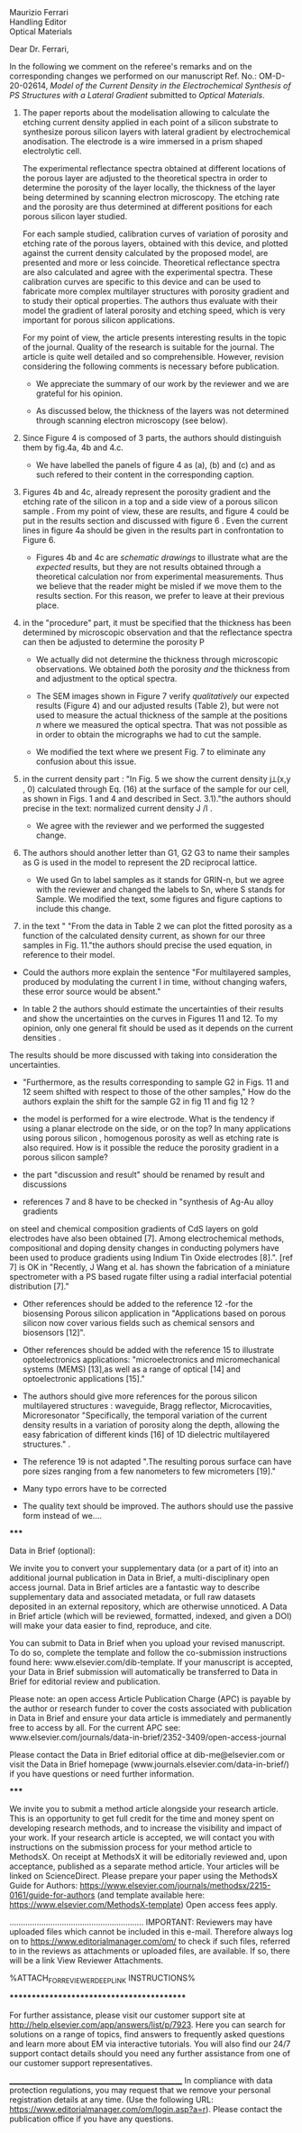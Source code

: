 #+OPTIONS: toc:nil
#+LATEX_HEADER: \usepackage{bm}

#+begin_verse
Maurizio Ferrari
Handling Editor
Optical Materials
#+end_verse


Dear Dr. Ferrari,

In the following we comment on the referee's remarks and on the
corresponding changes we performed on our manuscript Ref. No.:  OM-D-20-02614,
/Model of the Current Density in the Electrochemical Synthesis of PS/
/Structures with a Lateral Gradient/ submitted to /Optical Materials/.

1. The paper reports about the modelisation allowing to calculate the
   etching current density applied in each point of a silicon
   substrate to synthesize porous silicon layers with lateral gradient
   by electrochemical anodisation. The electrode is a wire immersed in
   a prism shaped electrolytic cell.

   The experimental reflectance spectra obtained at different
   locations of the porous layer are adjusted to the theoretical
   spectra in order to determine the porosity of the layer locally,
   the thickness of the layer being determined by scanning electron
   microscopy. The etching rate and the porosity are thus determined
   at different positions for each porous silicon layer studied.

   For each sample studied, calibration curves of variation of
   porosity and etching rate of the porous layers, obtained with this
   device, and plotted against the current density calculated by the
   proposed model, are presented and more or less
   coincide. Theoretical reflectance spectra are also calculated and
   agree with the experimental spectra. These calibration curves are
   specific to this device and can be used to fabricate more complex
   multilayer structures with porosity gradient and to study their
   optical properties.  The authors thus evaluate with their model the
   gradient of lateral porosity and etching speed, which is very
   important for porous silicon applications.


   For my point of view, the article presents interesting results in
   the topic of the journal. Quality of the research is suitable for the
   journal. The article is quite well detailed and so
   comprehensible. However, revision considering the following comments
   is necessary before publication.

   - We appreciate the summary of our work by the reviewer and we are
     grateful for his opinion.

   - As discussed below, the thickness of the layers was not
     determined through scanning electron microscopy (see below).

1. Since Figure 4 is composed of 3 parts, the authors should
   distinguish them by fig.4a, 4b and 4.c.

   - We have labelled the panels of figure 4 as (a), (b) and (c) and
     as such refered to their content in the corresponding caption.

2. Figures 4b and 4c, already represent the porosity gradient and the
   etching rate of the silicon in a top and a side view of a porous
   silicon sample . From my point of view, these are results, and
   figure 4 could be put in the results section and discussed with
   figure 6 . Even the current lines in figure 4a should be given in
   the results part in confrontation to Figure 6.

   - Figures 4b and 4c are /schematic drawings/ to illustrate what are
     the /expected/ results, but they are not results obtained through
     a theoretical calculation nor from experimental
     measurements. Thus we believe that the reader might be misled if
     we move them to the results section. For this reason, we prefer
     to leave at their previous place.

3. in the "procedure" part, it must be specified that the thickness
   has been determined by microscopic observation and that the
   reflectance spectra can then be adjusted to determine the porosity
   P

   - We actually did not determine the thickness through microscopic
     observations. We obtained /both/ the porosity /and/ the thickness
     from and adjustment to the optical spectra.

   - The SEM images shown in Figure 7 verify /qualitatively/ our
     expected results (Figure 4) and our adjusted results (Table 2),
     but were not used to measure the actual thickness of the
     sample at the positions $n$ where we measured the optical
     spectra. That was not possible as in order to obtain the
     micrographs we had to cut the sample.

   - We modified the text where we present Fig. 7 to eliminate any
     confusion about this issue.

4. in the current density part : "In Fig. 5 we show the current
   density j⟂(x,y , 0) calculated through Eq. (16) at the surface of
   the sample for our cell, as shown in Figs. 1 and 4 and described in
   Sect. 3.1)."the authors should precise in the text: normalized
   current density J /I .

   - We agree with the reviewer and we performed the suggested change.

5. The authors should another letter than G1, G2 G3 to name their
   samples as G is used in the model to represent the 2D reciprocal
   lattice.

   - We used Gn to label samples as it stands for GRIN-n, but we agree
     with the reviewer and changed the labels to Sn, where S stands
     for Sample. We modified the text, some figures and figure
     captions to include this change.

6. in the text " "From the data in Table 2 we can plot the fitted porosity as a function of the calculated density current, as shown for our three samples in Fig. 11."the authors should precise the used equation, in reference to their model.

- Could the authors more explain the sentence "For multilayered samples, produced by modulating the current I in time, without changing wafers, these error source would be absent."

-	In table 2 the authors should estimate the uncertainties of their results and show the uncertainties on the curves in Figures 11 and 12. To my opinion, only one general fit should be used as  it depends on the current densities .
The results should be more discussed with taking into consideration the uncertainties.

- "Furthermore, as the results corresponding to sample G2 in Figs. 11 and 12 seem shifted with respect to those of the other samples," How do the authors explain the shift for the sample G2 in fig 11 and fig 12 ?

- the model is performed for a wire electrode. What is the tendency if using a planar electrode on the side, or on the top?
	In many applications using porous silicon , homogenous porosity as well as etching rate is also required.
	 How is it possible the reduce the porosity gradient in a porous silicon  sample?

- the part "discussion and result" should be renamed by result and discussions

- references 7 and 8 have to be checked in "synthesis of Ag-Au alloy gradients
on steel and chemical composition gradients of CdS layers on gold electrodes have also been obtained [7]. Among electrochemical methods, compositional and doping density changes in conducting polymers have been used to produce gradients using Indium Tin Oxide electrodes [8].". [ref 7] is OK in "Recently, J Wang et al. has shown the fabrication of a miniature spectrometer with a PS based rugate filter using a radial interfacial potential distribution [7]."

- Other references should be added to the reference  12 -for the biosensing Porous silicon application in "Applications based on porous silicon now cover various fields such as chemical sensors and biosensors [12]".

- Other references should be added with the reference 15 to illustrate optoelectronics applications: "microelectronics and micromechanical systems (MEMS) [13],as well as a range of optical [14] and optoelectronic applications [15]."

- The authors should give more references for the porous silicon multilayered structures : waveguide, Bragg reflector, Microcavities, Microresonator  "Specifically, the temporal variation of the current density results in a variation of porosity along the depth, allowing the easy fabrication of different kinds [16] of 1D dielectric multilayered structures." .

- The reference 19 is not adapted ".The resulting porous surface can have pore sizes ranging from a few nanometers to few micrometers [19]."

- Many typo errors have to be corrected

-	The quality text should be improved. The authors should use the passive form instead of we….


*****

Data in Brief (optional):

We invite you to convert your supplementary data (or a part of it) into an additional journal publication in Data in Brief, a multi-disciplinary open access journal. Data in Brief articles are a fantastic way to describe supplementary data and associated metadata, or full raw datasets deposited in an external repository, which are otherwise unnoticed. A Data in Brief article (which will be reviewed, formatted, indexed, and given a DOI) will make your data easier to find, reproduce, and cite.


You can submit to Data in Brief when you upload your revised manuscript. To do so, complete the template and follow the co-submission instructions found here: www.elsevier.com/dib-template. If your manuscript is accepted, your Data in Brief submission will automatically be transferred to Data in Brief for editorial review and publication.


Please note: an open access Article Publication Charge (APC) is payable by the author or research funder to cover the costs associated with publication in Data in Brief and ensure your data article is immediately and permanently free to access by all. For the current APC see: www.elsevier.com/journals/data-in-brief/2352-3409/open-access-journal

Please contact the Data in Brief editorial office at dib-me@elsevier.com or visit the Data in Brief homepage (www.journals.elsevier.com/data-in-brief/) if you have questions or need further information.


*****

We invite you to submit a method article alongside your research article. This is an opportunity to get full credit for the time and money spent on developing research methods, and to increase the visibility and impact of your work. If your research article is accepted, we will contact you with instructions on the submission process for your method article to MethodsX. On receipt at MethodsX it will be editorially reviewed and, upon acceptance, published as a separate method article. Your articles will be linked on ScienceDirect.  Please prepare your paper using the MethodsX Guide for Authors: https://www.elsevier.com/journals/methodsx/2215-0161/guide-for-authors  (and template available here: https://www.elsevier.com/MethodsX-template) Open access fees apply.



...........................................................
IMPORTANT: Reviewers may have uploaded files which cannot be included in this e-mail. Therefore always log on to https://www.editorialmanager.com/om/ to check if such files, referred to in the reviews as attachments or uploaded files, are available. If so, there will be a link View Reviewer Attachments.

%ATTACH_FOR_REVIEWER_DEEP_LINK INSTRUCTIONS%





******************************************


For further assistance, please visit our customer support site at http://help.elsevier.com/app/answers/list/p/7923. Here you can search for solutions on a range of topics, find answers to frequently asked questions and learn more about EM via interactive tutorials. You will also find our 24/7 support contact details should you need any further assistance from one of our customer support representatives.

__________________________________________________
In compliance with data protection regulations, you may request that we remove your personal registration details at any time.  (Use the following URL: https://www.editorialmanager.com/om/login.asp?a=r). Please contact the publication office if you have any questions.
